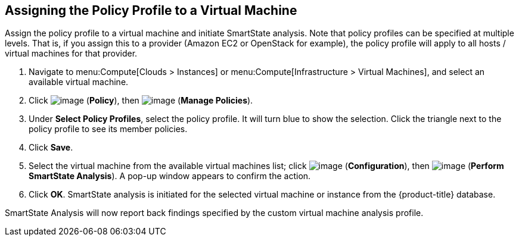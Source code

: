 [[assign-policy-profile-to-vm]]

== Assigning the Policy Profile to a Virtual Machine

Assign the policy profile to a virtual machine and initiate SmartState analysis. Note that policy profiles can be specified at multiple levels. That is, if you assign this to a provider (Amazon EC2 or OpenStack for example), the policy profile will apply to all hosts / virtual machines for that provider.

. Navigate to menu:Compute[Clouds > Instances] or menu:Compute[Infrastructure > Virtual Machines], and select an available virtual machine.
. Click image:../images/1941.png[image] (*Policy*), then image:../images/1851.png[image] (*Manage Policies*).
. Under *Select Policy Profiles*, select the policy profile. It will turn blue to show the selection. Click the triangle next to the policy profile to see its member policies. 
. Click *Save*.
. Select the virtual machine from the available virtual machines list; click image:../images/1851.png[image] (*Configuration*), then image:../images/smartstate-icon.png[image] (*Perform SmartState Analysis*). A pop-up window appears to confirm the action.
. Click *OK*. SmartState analysis is initiated for the selected virtual machine or instance from the {product-title} database.

SmartState Analysis will now report back findings specified by the custom virtual machine analysis profile.


